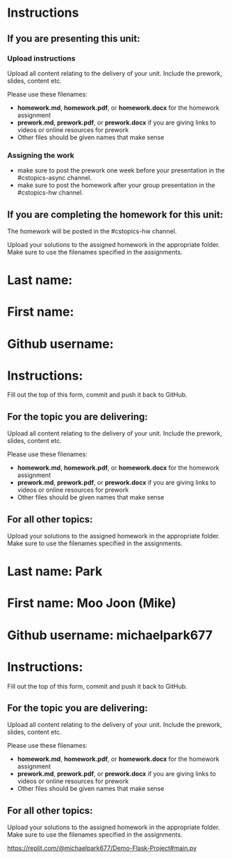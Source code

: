 * Instructions

** If you are presenting this unit:

*** Upload instructions
Upload all content relating to the delivery of your unit. Include the
prework, slides, content etc.

Please use these filenames:
- *homework.md*, *homework.pdf*, or *homework.docx* for the homework
  assignment
- *prework.md*, *prework.pdf*, or *prework.docx* if you are giving
  links to videos or online resources for prework
- Other files should be given names that make sense
*** Assigning the work
- make sure to post the prework one week before your presentation in
  the #cstopics-async channel.
- make sure to post the homework after your group presentation in the
  #cstopics-hw channel.
  
** If you are completing the homework for this unit:

The homework will be posted in the #cstopics-hw channel.

Upload your solutions to the assigned homework in the appropriate
folder. Make sure to use the filenames specified in the assignments.



* Last name:
* First name:
* Github username:

* Instructions:

Fill out the top of this form, commit and push it back to GitHub.

** For the topic you are delivering:

Upload all content relating to the delivery of your unit. Include the
prework, slides, content etc.

Please use these filenames:
- *homework.md*, *homework.pdf*, or *homework.docx* for the homework
  assignment
- *prework.md*, *prework.pdf*, or *prework.docx* if you are giving
  links to videos or online resources for prework
- Other files should be given names that make sense

** For all other topics:

Upload your solutions to the assigned homework in the appropriate
folder. Make sure to use the filenames specified in the assignments.

* Last name: Park
* First name: Moo Joon (Mike)
* Github username: michaelpark677

* Instructions:

Fill out the top of this form, commit and push it back to GitHub.

** For the topic you are delivering:

Upload all content relating to the delivery of your unit. Include the
prework, slides, content etc.

Please use these filenames:
- *homework.md*, *homework.pdf*, or *homework.docx* for the homework
  assignment
- *prework.md*, *prework.pdf*, or *prework.docx* if you are giving
  links to videos or online resources for prework
- Other files should be given names that make sense

** For all other topics:

Upload your solutions to the assigned homework in the appropriate
folder. Make sure to use the filenames specified in the assignments.

https://replit.com/@michaelpark677/Demo-Flask-Project#main.py


